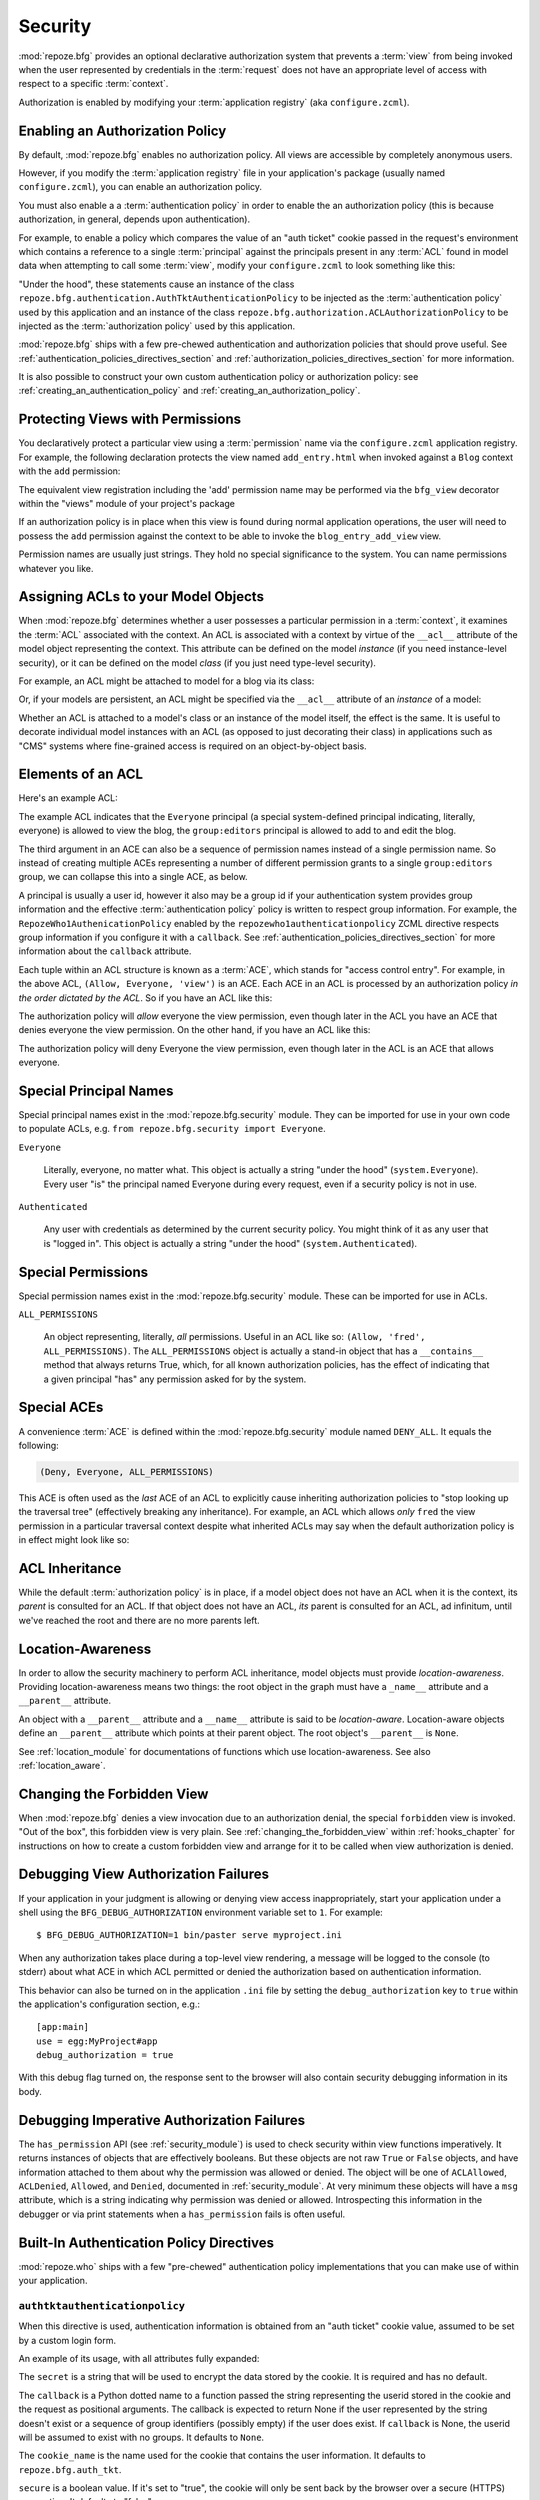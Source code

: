 .. _security_chapter:

Security
========

:mod:`repoze.bfg` provides an optional declarative authorization
system that prevents a :term:`view` from being invoked when the user
represented by credentials in the :term:`request` does not have an
appropriate level of access with respect to a specific
:term:`context`.

Authorization is enabled by modifying your :term:`application
registry` (aka ``configure.zcml``).

Enabling an Authorization Policy
--------------------------------

By default, :mod:`repoze.bfg` enables no authorization policy.  All
views are accessible by completely anonymous users.

However, if you modify the :term:`application registry` file in your
application's package (usually named ``configure.zcml``), you can
enable an authorization policy.

You must also enable a a :term:`authentication policy` in order to
enable the an authorization policy (this is because authorization, in
general, depends upon authentication).

For example, to enable a policy which compares the value of an "auth
ticket" cookie passed in the request's environment which contains a
reference to a single :term:`principal` against the principals present
in any :term:`ACL` found in model data when attempting to call some
:term:`view`, modify your ``configure.zcml`` to look something like
this:

.. code-block:: xml
   :linenos:

   <configure xmlns="http://namespaces.repoze.org/bfg">

     <!-- views and other directives before this... -->

     <authtktauthenticationpolicy
          secret="iamsosecret"/>

     <aclauthorizationpolicy/>

    </configure>

"Under the hood", these statements cause an instance of the class
``repoze.bfg.authentication.AuthTktAuthenticationPolicy`` to be
injected as the :term:`authentication policy` used by this application
and an instance of the class
``repoze.bfg.authorization.ACLAuthorizationPolicy`` to be injected as
the :term:`authorization policy` used by this application.

:mod:`repoze.bfg` ships with a few pre-chewed authentication and
authorization policies that should prove useful.  See
:ref:`authentication_policies_directives_section` and
:ref:`authorization_policies_directives_section` for more information.

It is also possible to construct your own custom authentication policy
or authorization policy: see :ref:`creating_an_authentication_policy`
and :ref:`creating_an_authorization_policy`.

Protecting Views with Permissions
---------------------------------

You declaratively protect a particular view using a :term:`permission`
name via the ``configure.zcml`` application registry.  For example,
the following declaration protects the view named ``add_entry.html``
when invoked against a ``Blog`` context with the ``add`` permission:

.. code-block:: xml
   :linenos:

   <view
       for=".models.Blog"
       view=".views.blog_entry_add_view"
       name="add_entry.html"
       permission="add"
       />

The equivalent view registration including the 'add' permission name
may be performed via the ``bfg_view`` decorator within the "views"
module of your project's package

.. code-block:: python
   :linenos:

   from repoze.bfg.view import bfg_view
   from models import Blog

   @bfg_view(for_=Blog, name='add_entry.html', permission='add')
   def blog_entry_add_view(context, request):
       """ Add blog entry code goes here """
       pass

If an authorization policy is in place when this view is found during
normal application operations, the user will need to possess the
``add`` permission against the context to be able to invoke the
``blog_entry_add_view`` view.

Permission names are usually just strings.  They hold no special
significance to the system.  You can name permissions whatever you
like.

.. _assigning_acls:

Assigning ACLs to your Model Objects
------------------------------------

When :mod:`repoze.bfg` determines whether a user possesses a
particular permission in a :term:`context`, it examines the
:term:`ACL` associated with the context.  An ACL is associated with a
context by virtue of the ``__acl__`` attribute of the model object
representing the context.  This attribute can be defined on the model
*instance* (if you need instance-level security), or it can be defined
on the model *class* (if you just need type-level security).

For example, an ACL might be attached to model for a blog via its
class:

.. code-block:: python
   :linenos:

   from repoze.bfg.security import Everyone
   from repoze.bfg.security import Allow

   class Blog(object):
       __acl__ = [
           (Allow, Everyone, 'view'),
           (Allow, 'group:editors', 'add'),
           (Allow, 'group:editors', 'edit'),
           ]

Or, if your models are persistent, an ACL might be specified via the
``__acl__`` attribute of an *instance* of a model:

.. code-block:: python
   :linenos:

   from repoze.bfg.security import Everyone
   from repoze.bfg.security import Allow

   class Blog(object):
       pass

   blog = Blog()

   blog.__acl__ = [
           (Allow, Everyone, 'view'),
           (Allow, 'group:editors', 'add'),
           (Allow, 'group:editors', 'edit'),
           ]

Whether an ACL is attached to a model's class or an instance of the
model itself, the effect is the same.  It is useful to decorate
individual model instances with an ACL (as opposed to just decorating
their class) in applications such as "CMS" systems where fine-grained
access is required on an object-by-object basis.

Elements of an ACL
------------------

Here's an example ACL:

.. code-block:: python
   :linenos:

   from repoze.bfg.security import Everyone
   from repoze.bfg.security import Allow

   __acl__ = [
           (Allow, Everyone, 'view'),
           (Allow, 'group:editors', 'add'),
           (Allow, 'group:editors', 'edit'),
           ]

The example ACL indicates that the ``Everyone`` principal (a special
system-defined principal indicating, literally, everyone) is allowed
to view the blog, the ``group:editors`` principal is allowed to add to
and edit the blog.

The third argument in an ACE can also be a sequence of permission
names instead of a single permission name.  So instead of creating
multiple ACEs representing a number of different permission grants to
a single ``group:editors`` group, we can collapse this into a single
ACE, as below.

.. code-block:: python
   :linenos:

   from repoze.bfg.security import Everyone
   from repoze.bfg.security import Allow

   __acl__ = [
       (Allow, Everyone, 'view'),
       (Allow, 'group:editors', ('add', 'edit')),
       ]

A principal is usually a user id, however it also may be a group id if
your authentication system provides group information and the
effective :term:`authentication policy` policy is written to respect
group information.  For example, the ``RepozeWho1AuthenicationPolicy``
enabled by the ``repozewho1authenticationpolicy`` ZCML directive
respects group information if you configure it with a ``callback``.
See :ref:`authentication_policies_directives_section` for more
information about the ``callback`` attribute.

Each tuple within an ACL structure is known as a :term:`ACE`, which
stands for "access control entry".  For example, in the above ACL,
``(Allow, Everyone, 'view')`` is an ACE.  Each ACE in an ACL is
processed by an authorization policy *in the order dictated by the
ACL*.  So if you have an ACL like this:

.. code-block:: python
   :linenos:

   from repoze.bfg.security import Everyone
   from repoze.bfg.security import Allow
   from repoze.bfg.security import Deny

   __acl__ = [
       (Allow, Everyone, 'view'),
       (Deny, Everyone, 'view'),
       ]

The authorization policy will *allow* everyone the view permission,
even though later in the ACL you have an ACE that denies everyone the
view permission.  On the other hand, if you have an ACL like this:

.. code-block:: python
   :linenos:

   from repoze.bfg.security import Everyone
   from repoze.bfg.security import Allow
   from repoze.bfg.security import Deny

   __acl__ = [
       (Deny, Everyone, 'view'),
       (Allow, Everyone, 'view'),
       ]

The authorization policy will deny Everyone the view permission, even
though later in the ACL is an ACE that allows everyone.

Special Principal Names
-----------------------

Special principal names exist in the :mod:`repoze.bfg.security`
module.  They can be imported for use in your own code to populate
ACLs, e.g. ``from repoze.bfg.security import Everyone``.

``Everyone``

  Literally, everyone, no matter what.  This object is actually a
  string "under the hood" (``system.Everyone``).  Every user "is" the
  principal named Everyone during every request, even if a security
  policy is not in use.

``Authenticated``

  Any user with credentials as determined by the current security
  policy.  You might think of it as any user that is "logged in".
  This object is actually a string "under the hood"
  (``system.Authenticated``).

Special Permissions
-------------------

Special permission names exist in the :mod:`repoze.bfg.security`
module.  These can be imported for use in ACLs.

.. _all_permissions:

``ALL_PERMISSIONS``

  An object representing, literally, *all* permissions.  Useful in an
  ACL like so: ``(Allow, 'fred', ALL_PERMISSIONS)``.  The
  ``ALL_PERMISSIONS`` object is actually a stand-in object that has a
  ``__contains__`` method that always returns True, which, for all
  known authorization policies, has the effect of indicating that a
  given principal "has" any permission asked for by the system.

Special ACEs
------------

A convenience :term:`ACE` is defined within the
:mod:`repoze.bfg.security` module named ``DENY_ALL``.  It equals the
following:

.. code-block:: python

   (Deny, Everyone, ALL_PERMISSIONS)

This ACE is often used as the *last* ACE of an ACL to explicitly cause
inheriting authorization policies to "stop looking up the traversal
tree" (effectively breaking any inheritance).  For example, an ACL
which allows *only* ``fred`` the view permission in a particular
traversal context despite what inherited ACLs may say when the default
authorization policy is in effect might look like so:

.. code-block:: python
   :linenos:

   from repoze.bfg.security import Allow
   from repoze.bfg.security import DENY_ALL

   __acl__ = [ (Allow, 'fred', 'view'), DENY_ALL ]

ACL Inheritance
---------------

While the default :term:`authorization policy` is in place, if a model
object does not have an ACL when it is the context, its *parent* is
consulted for an ACL.  If that object does not have an ACL, *its*
parent is consulted for an ACL, ad infinitum, until we've reached the
root and there are no more parents left.

Location-Awareness
------------------

In order to allow the security machinery to perform ACL inheritance,
model objects must provide *location-awareness*.  Providing
location-awareness means two things: the root object in the graph must
have a ``_name__`` attribute and a ``__parent__`` attribute.

.. code-block:: python
   :linenos:

   class Blog(object):
       __name__ = ''
       __parent__ = None

An object with a ``__parent__`` attribute and a ``__name__`` attribute
is said to be *location-aware*.  Location-aware objects define an
``__parent__`` attribute which points at their parent object.  The
root object's ``__parent__`` is ``None``.

See :ref:`location_module` for documentations of functions which use
location-awareness.  See also :ref:`location_aware`.

Changing the Forbidden View
---------------------------

When :mod:`repoze.bfg` denies a view invocation due to an
authorization denial, the special ``forbidden`` view is invoked.  "Out
of the box", this forbidden view is very plain.  See
:ref:`changing_the_forbidden_view` within :ref:`hooks_chapter` for
instructions on how to create a custom forbidden view and arrange for
it to be called when view authorization is denied.

.. _debug_authorization_section:

Debugging View Authorization Failures
-------------------------------------

If your application in your judgment is allowing or denying view
access inappropriately, start your application under a shell using the
``BFG_DEBUG_AUTHORIZATION`` environment variable set to ``1``.  For
example::

  $ BFG_DEBUG_AUTHORIZATION=1 bin/paster serve myproject.ini

When any authorization takes place during a top-level view rendering,
a message will be logged to the console (to stderr) about what ACE in
which ACL permitted or denied the authorization based on
authentication information.

This behavior can also be turned on in the application ``.ini`` file
by setting the ``debug_authorization`` key to ``true`` within the
application's configuration section, e.g.::

  [app:main]
  use = egg:MyProject#app
  debug_authorization = true

With this debug flag turned on, the response sent to the browser will
also contain security debugging information in its body.

Debugging Imperative Authorization Failures
-------------------------------------------

The ``has_permission`` API (see :ref:`security_module`) is used to
check security within view functions imperatively.  It returns
instances of objects that are effectively booleans.  But these objects
are not raw ``True`` or ``False`` objects, and have information
attached to them about why the permission was allowed or denied.  The
object will be one of ``ACLAllowed``, ``ACLDenied``, ``Allowed``, and
``Denied``, documented in :ref:`security_module`.  At very minimum
these objects will have a ``msg`` attribute, which is a string
indicating why permission was denied or allowed.  Introspecting this
information in the debugger or via print statements when a
``has_permission`` fails is often useful.

.. _authentication_policies_directives_section:

Built-In Authentication Policy Directives
-----------------------------------------

:mod:`repoze.who` ships with a few "pre-chewed" authentication policy
implementations that you can make use of within your application.

``authtktauthenticationpolicy``
~~~~~~~~~~~~~~~~~~~~~~~~~~~~~~~

When this directive is used, authentication information is obtained
from an "auth ticket" cookie value, assumed to be set by a custom
login form.

An example of its usage, with all attributes fully expanded:

.. code-block:: xml
   :linenos:

   <authtktauthenticationpolicy
    secret="goshiamsosecret"
    callback=".somemodule.somefunc"
    cookie_name="mycookiename"
    secure="false"
    include_ip="false"
    timeout="86400"
    reissue_time="600"
    />

The ``secret`` is a string that will be used to encrypt the data
stored by the cookie.  It is required and has no default.

The ``callback`` is a Python dotted name to a function passed the
string representing the userid stored in the cookie and the request as
positional arguments.  The callback is expected to return None if the
user represented by the string doesn't exist or a sequence of group
identifiers (possibly empty) if the user does exist.  If ``callback``
is None, the userid will be assumed to exist with no groups.  It
defaults to ``None``.

The ``cookie_name`` is the name used for the cookie that contains the
user information.  It defaults to ``repoze.bfg.auth_tkt``.

``secure`` is a boolean value.  If it's set to "true", the cookie will
only be sent back by the browser over a secure (HTTPS) connection.
It defaults to "false".

``include_ip`` is a boolean value.  If it's set to true, the
requesting IP address is made part of the authentication data in the
cookie; if the IP encoded in the cookie differs from the IP of the
requesting user agent, the cookie is considered invalid.  It defaults
to "false".

``timeout`` is an integer value.  It represents the maximum age in
seconds allowed for a cookie to live.  If ``timeout`` is specified,
you must also set ``reissue_time`` to a lower value.  It defaults to
``None``, meaning that the cookie will only live for the duration of
the user's browser session.

``reissue_time`` is an integer value.  If ``reissue_time`` is
specified, when we encounter a cookie that is older than the reissue
time (in seconds), but younger that the ``timeout``, a new cookie will
be issued.  It defaults to ``None``, meaning that authentication
cookies are never reissued.

``remoteuserauthenticationpolicy``
~~~~~~~~~~~~~~~~~~~~~~~~~~~~~~~~~~

When this directive is used, authentication information is obtained
from a ``REMOTE_USER`` key in the WSGI environment, assumed to
be set by a WSGI server or an upstream middleware component.

An example of its usage, with all attributes fully expanded:

.. code-block:: xml
   :linenos:

   <remoteuserauthenticationpolicy
    environ_key="REMOTE_USER"
    callback=".somemodule.somefunc"
    />

The ``environ_key`` is the name that will be used to obtain the remote
user value from the WSGI environment.  It defaults to ``REMOTE_USER``.

The ``callback`` is a Python dotted name to a function passed the
string representing the remote user and the request as positional
arguments.  The callback is expected to return None if the user
represented by the string doesn't exist or a sequence of group
identifiers (possibly empty) if the user does exist.  If ``callback``
is None, the userid will be assumed to exist with no groups.  It
defaults to ``None``.

``repozewho1authenticationpolicy``
~~~~~~~~~~~~~~~~~~~~~~~~~~~~~~~~~~

When this directive is used, authentication information is obtained
from a ``repoze.who.identity`` key in the WSGI environment, assumed to
be set by :term:`repoze.who` middleware.

An example of its usage, with all attributes fully expanded:

.. code-block:: xml
   :linenos:

   <repozewho1authenticationpolicy
    identifier_name="auth_tkt"
    callback=".somemodule.somefunc"
    />

The ``identifier_name`` controls the name used to look up the
:term:`repoze.who` "identifier" plugin within
``environ['repoze.who.plugins']`` which is used by this policy to
"remember" and "forget" credentials.  It defaults to ``auth_tkt``.

The ``callback`` is a Python dotted name to a function passed the
repoze.who identity and the request as positional arguments.  The
callback is expected to return None if the user represented by the
identity doesn't exist or a sequence of group identifiers (possibly
empty) if the user does exist.  If ``callback`` is None, the userid
will be assumed to exist with no groups.   It defaults to ``None``.


.. _authorization_policies_directives_section:

Built-In Authorization Policy Directives
----------------------------------------

``aclauthorizationpolicy``

When this directive is used, authorization information is obtained
from :term:`ACL` objects attached to model instances.

An example of its usage, with all attributes fully expanded:

.. code-block:: xml
   :linenos:

   <aclauthorizationpolicy/>

In other words, it has no configuration attributes; its existence in a
``configure.zcml`` file enables it.

.. _creating_an_authentication_policy:

Creating Your Own Authentication Policy
---------------------------------------

:mod:`repoze.bfg` ships with a number of useful out-of-the-box
security policies (see
:ref:`authentication_policies_directives_section`).  However, creating
your own authentication policy is often necessary when you want to
control the "horizontal and vertical" of how your users authenticate.
Doing so is matter of creating an instance of something that
implements the following interface:

.. code-block:: python

   class AuthenticationPolicy(object):
       """ An object representing a BFG authentication policy. """
       def authenticated_userid(self, request):
           """ Return the authenticated userid or ``None`` if no
           authenticated userid can be found. """

       def effective_principals(self, request):
           """ Return a sequence representing the effective principals
           including the userid and any groups belonged to by the current
           user, including 'system' groups such as Everyone and
           Authenticated. """

       def remember(self, request, principal, **kw):
           """ Return a set of headers suitable for 'remembering' the
           principal named ``principal`` when set in a response.  An
           individual authentication policy and its consumers can decide
           on the composition and meaning of **kw. """
       
       def forget(self, request):
           """ Return a set of headers suitable for 'forgetting' the
           current user on subsequent requests. """

You will then need to create a ZCML directive which allows you to use
the authentication policy within a ZCML file.  See the
``repoze.bfg.zcml`` module in the :mod:`repoze.bfg` source code for
examples of how to create a directive.  Authorization policy ZCML
directives should use the ZCML discriminator value
"authentication_policy" in their actions to allow for conflict
detection.

.. _creating_an_authorization_policy:

Creating Your Own Authorization Policy
--------------------------------------

An authentication policy the policy that allows or denies access after
a user has been authenticated.  By default, :mod:`repoze.bfg` will use
the ``repoze.bfg.authorization.ACLAuthorizationPolicy`` if an
authentication policy is activated and an authorization policy isn't
otherwise specified.  In some cases, it's useful to be able to use a
different authentication policy than the
``repoze.bfg.authorization.ACLAuthorizationPolicy``.  For example, it
might be desirable to construct an alternate authorization policy
which allows the application to use an authorization mechanism that
does not involve :term:`ACL` objects.

:mod:`repoze.bfg` ships with only its single default
``ACLAuthorizationPolicy``, so you'll need to create your own if you'd
like to use a different one.  Creating and using your own
authorization policy is a matter of creating an instance of an object
that implements the following interface:

.. code-block:: python

    class IAuthorizationPolicy(object):
        """ A adapter on context """
        def permits(self, context, principals, permission):
            """ Return True if any of the principals is allowed the
            permission in the current context, else return False """
            
        def principals_allowed_by_permission(self, context, permission):
            """ Return a set of principal identifiers allowed by the 
                permission """

You will then need to create a ZCML directive which allows you to use
the authorization policy within a ZCML file.  See the
``repoze.bfg.zcml`` module in the :mod:`repoze.bfg` source for
examples of how to create a directive.  Authorization policy ZCML
directives should use the ZCML discriminator value
"authorization_policy" in their actions to allow for conflict
detection.

